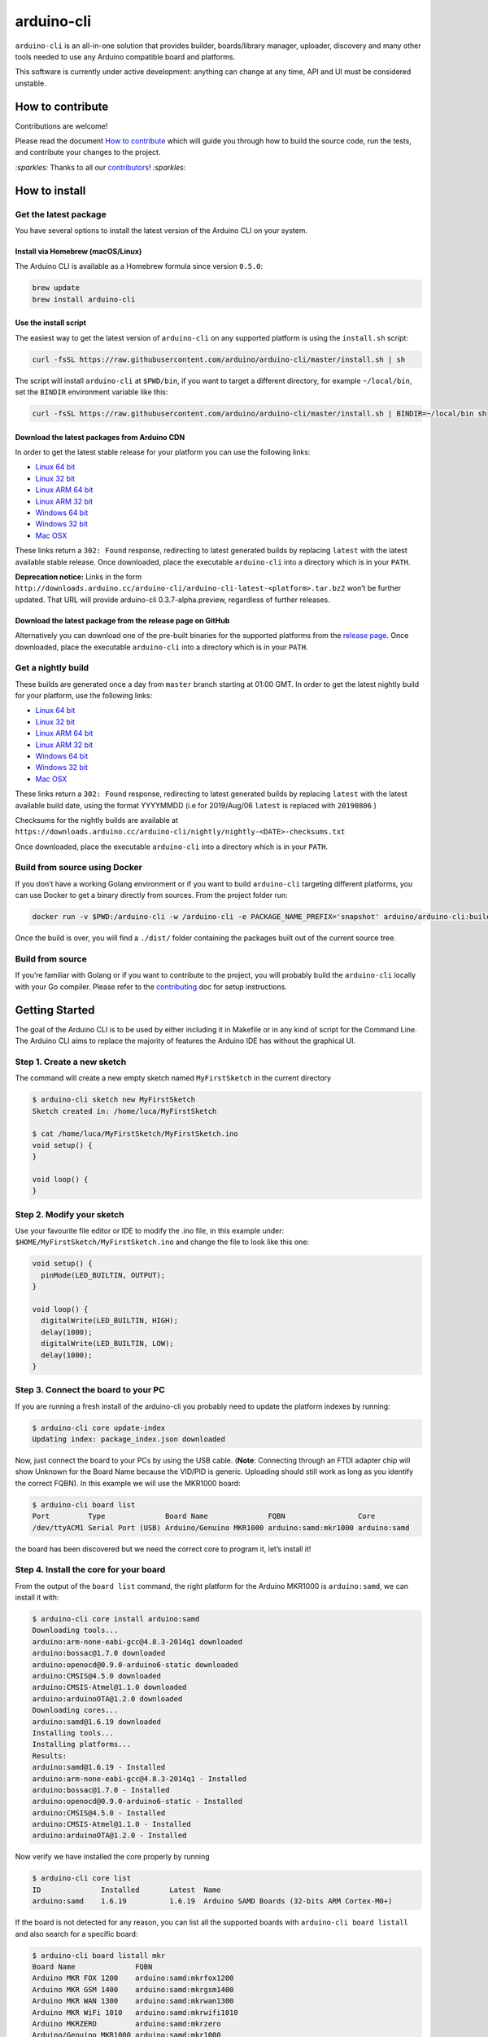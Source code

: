 arduino-cli
===========

|Tests passing| |Nightly build| |codecov|

``arduino-cli`` is an all-in-one solution that provides builder,
boards/library manager, uploader, discovery and many other tools needed
to use any Arduino compatible board and platforms.

This software is currently under active development: anything can change
at any time, API and UI must be considered unstable.

How to contribute
-----------------

Contributions are welcome!

Please read the document `How to contribute <CONTRIBUTING.md>`__ which
will guide you through how to build the source code, run the tests, and
contribute your changes to the project.

`:sparkles:` Thanks to all our `contributors <https://github.com/arduino/arduino-cli/graphs/contributors>`__! `:sparkles:`

How to install
--------------

Get the latest package
~~~~~~~~~~~~~~~~~~~~~~

You have several options to install the latest version of the Arduino
CLI on your system.

Install via Homebrew (macOS/Linux)
^^^^^^^^^^^^^^^^^^^^^^^^^^^^^^^^^^

The Arduino CLI is available as a Homebrew formula since version
``0.5.0``:

.. code:: console

   brew update
   brew install arduino-cli

Use the install script
^^^^^^^^^^^^^^^^^^^^^^

The easiest way to get the latest version of ``arduino-cli`` on any
supported platform is using the ``install.sh`` script:

.. code:: console

   curl -fsSL https://raw.githubusercontent.com/arduino/arduino-cli/master/install.sh | sh

The script will install ``arduino-cli`` at ``$PWD/bin``, if you want to
target a different directory, for example ``~/local/bin``, set the
``BINDIR`` environment variable like this:

.. code:: console

   curl -fsSL https://raw.githubusercontent.com/arduino/arduino-cli/master/install.sh | BINDIR=~/local/bin sh

Download the latest packages from Arduino CDN
^^^^^^^^^^^^^^^^^^^^^^^^^^^^^^^^^^^^^^^^^^^^^

In order to get the latest stable release for your platform you can use
the following links:

-  `Linux 64
   bit <https://downloads.arduino.cc/arduino-cli/arduino-cli_latest_Linux_64bit.tar.gz>`__
-  `Linux 32
   bit <https://downloads.arduino.cc/arduino-cli/arduino-cli_latest_Linux_32bit.tar.gz>`__
-  `Linux ARM 64
   bit <https://downloads.arduino.cc/arduino-cli/arduino-cli_latest_Linux_ARM64.tar.gz>`__
-  `Linux ARM 32
   bit <https://downloads.arduino.cc/arduino-cli/arduino-cli_latest_Linux_ARMv7.tar.gz>`__
-  `Windows 64
   bit <https://downloads.arduino.cc/arduino-cli/arduino-cli_latest_Windows_64bit.zip>`__
-  `Windows 32
   bit <https://downloads.arduino.cc/arduino-cli/arduino-cli_latest_Windows_32bit.zip>`__
-  `Mac
   OSX <https://downloads.arduino.cc/arduino-cli/arduino-cli_latest_macOS_64bit.tar.gz>`__

These links return a ``302: Found`` response, redirecting to latest
generated builds by replacing ``latest`` with the latest available
stable release. Once downloaded, place the executable ``arduino-cli``
into a directory which is in your ``PATH``.

**Deprecation notice:** Links in the form
``http://downloads.arduino.cc/arduino-cli/arduino-cli-latest-<platform>.tar.bz2``
won’t be further updated. That URL will provide arduino-cli
0.3.7-alpha.preview, regardless of further releases.

Download the latest package from the release page on GitHub
^^^^^^^^^^^^^^^^^^^^^^^^^^^^^^^^^^^^^^^^^^^^^^^^^^^^^^^^^^^

Alternatively you can download one of the pre-built binaries for the
supported platforms from the `release
page <https://github.com/arduino/arduino-cli/releases>`__. Once
downloaded, place the executable ``arduino-cli`` into a directory which
is in your ``PATH``.

Get a nightly build
~~~~~~~~~~~~~~~~~~~

These builds are generated once a day from ``master`` branch starting at
01:00 GMT. In order to get the latest nightly build for your platform,
use the following links:

-  `Linux 64
   bit <https://downloads.arduino.cc/arduino-cli/nightly/arduino-cli_nightly-latest_Linux_64bit.tar.gz>`__
-  `Linux 32
   bit <https://downloads.arduino.cc/arduino-cli/nightly/arduino-cli_nightly-latest_Linux_32bit.tar.gz>`__
-  `Linux ARM 64
   bit <https://downloads.arduino.cc/arduino-cli/nightly/arduino-cli_nightly-latest_Linux_ARM64.tar.gz>`__
-  `Linux ARM 32
   bit <https://downloads.arduino.cc/arduino-cli/nightly/arduino-cli_nightly-latest_Linux_ARMv7.tar.gz>`__
-  `Windows 64
   bit <https://downloads.arduino.cc/arduino-cli/nightly/arduino-cli_nightly-latest_Windows_64bit.zip>`__
-  `Windows 32
   bit <https://downloads.arduino.cc/arduino-cli/nightly/arduino-cli_nightly-latest_Windows_32bit.zip>`__
-  `Mac
   OSX <https://downloads.arduino.cc/arduino-cli/nightly/arduino-cli_nightly-latest_macOS_64bit.tar.gz>`__

These links return a ``302: Found`` response, redirecting to latest
generated builds by replacing ``latest`` with the latest available build
date, using the format YYYYMMDD (i.e for 2019/Aug/06 ``latest`` is
replaced with ``20190806`` )

Checksums for the nightly builds are available at
``https://downloads.arduino.cc/arduino-cli/nightly/nightly-<DATE>-checksums.txt``

Once downloaded, place the executable ``arduino-cli`` into a directory
which is in your ``PATH``.

Build from source using Docker
~~~~~~~~~~~~~~~~~~~~~~~~~~~~~~

If you don’t have a working Golang environment or if you want to build
``arduino-cli`` targeting different platforms, you can use Docker to get
a binary directly from sources. From the project folder run:

.. code:: console

   docker run -v $PWD:/arduino-cli -w /arduino-cli -e PACKAGE_NAME_PREFIX='snapshot' arduino/arduino-cli:builder-1 goreleaser --rm-dist --snapshot --skip-publish

Once the build is over, you will find a ``./dist/`` folder containing
the packages built out of the current source tree.

Build from source
~~~~~~~~~~~~~~~~~

If you’re familiar with Golang or if you want to contribute to the
project, you will probably build the ``arduino-cli`` locally with your
Go compiler. Please refer to the `contributing <CONTRIBUTING.md>`__ doc
for setup instructions.

Getting Started
---------------

The goal of the Arduino CLI is to be used by either including it in
Makefile or in any kind of script for the Command Line. The Arduino CLI
aims to replace the majority of features the Arduino IDE has without the
graphical UI.

Step 1. Create a new sketch
~~~~~~~~~~~~~~~~~~~~~~~~~~~

The command will create a new empty sketch named ``MyFirstSketch`` in
the current directory

.. code:: console

   $ arduino-cli sketch new MyFirstSketch
   Sketch created in: /home/luca/MyFirstSketch

   $ cat /home/luca/MyFirstSketch/MyFirstSketch.ino
   void setup() {
   }

   void loop() {
   }

Step 2. Modify your sketch
~~~~~~~~~~~~~~~~~~~~~~~~~~

Use your favourite file editor or IDE to modify the .ino file, in this
example under: ``$HOME/MyFirstSketch/MyFirstSketch.ino`` and change the
file to look like this one:

.. code:: c

   void setup() {
     pinMode(LED_BUILTIN, OUTPUT);
   }

   void loop() {
     digitalWrite(LED_BUILTIN, HIGH);
     delay(1000);
     digitalWrite(LED_BUILTIN, LOW);
     delay(1000);
   }

Step 3. Connect the board to your PC
~~~~~~~~~~~~~~~~~~~~~~~~~~~~~~~~~~~~

If you are running a fresh install of the arduino-cli you probably need
to update the platform indexes by running:

.. code:: console

   $ arduino-cli core update-index
   Updating index: package_index.json downloaded

Now, just connect the board to your PCs by using the USB cable.
(**Note**: Connecting through an FTDI adapter chip will show Unknown for
the Board Name because the VID/PID is generic. Uploading should still
work as long as you identify the correct FQBN). In this example we will
use the MKR1000 board:

.. code:: console

   $ arduino-cli board list
   Port         Type              Board Name              FQBN                 Core
   /dev/ttyACM1 Serial Port (USB) Arduino/Genuino MKR1000 arduino:samd:mkr1000 arduino:samd

the board has been discovered but we need the correct core to program
it, let’s install it!

Step 4. Install the core for your board
~~~~~~~~~~~~~~~~~~~~~~~~~~~~~~~~~~~~~~~

From the output of the ``board list`` command, the right platform for
the Arduino MKR1000 is ``arduino:samd``, we can install it with:

.. code:: console

   $ arduino-cli core install arduino:samd
   Downloading tools...
   arduino:arm-none-eabi-gcc@4.8.3-2014q1 downloaded
   arduino:bossac@1.7.0 downloaded
   arduino:openocd@0.9.0-arduino6-static downloaded
   arduino:CMSIS@4.5.0 downloaded
   arduino:CMSIS-Atmel@1.1.0 downloaded
   arduino:arduinoOTA@1.2.0 downloaded
   Downloading cores...
   arduino:samd@1.6.19 downloaded
   Installing tools...
   Installing platforms...
   Results:
   arduino:samd@1.6.19 - Installed
   arduino:arm-none-eabi-gcc@4.8.3-2014q1 - Installed
   arduino:bossac@1.7.0 - Installed
   arduino:openocd@0.9.0-arduino6-static - Installed
   arduino:CMSIS@4.5.0 - Installed
   arduino:CMSIS-Atmel@1.1.0 - Installed
   arduino:arduinoOTA@1.2.0 - Installed

Now verify we have installed the core properly by running

.. code:: console

   $ arduino-cli core list
   ID              Installed       Latest  Name
   arduino:samd    1.6.19          1.6.19  Arduino SAMD Boards (32-bits ARM Cortex-M0+)

If the board is not detected for any reason, you can list all the
supported boards with ``arduino-cli board listall`` and also search for
a specific board:

.. code:: console

   $ arduino-cli board listall mkr
   Board Name              FQBN
   Arduino MKR FOX 1200    arduino:samd:mkrfox1200
   Arduino MKR GSM 1400    arduino:samd:mkrgsm1400
   Arduino MKR WAN 1300    arduino:samd:mkrwan1300
   Arduino MKR WiFi 1010   arduino:samd:mkrwifi1010
   Arduino MKRZERO         arduino:samd:mkrzero
   Arduino/Genuino MKR1000 arduino:samd:mkr1000

Great! Now we are ready to compile and upload the sketch.

Adding 3rd party cores
^^^^^^^^^^^^^^^^^^^^^^

To use 3rd party core packages, pass a link to the the additional
package index file with the ``--additional-urls`` option to any command
that supports additional cores:

.. code:: console

   $ arduino-cli core update-index --additional-urls http://arduino.esp8266.com/stable/package_esp8266com_index.json
   $
   $ arduino-cli core search esp8266 --additional-urls http://arduino.esp8266.com/stable/package_esp8266com_index.json
   ID              Version Name
   esp8266:esp8266 2.5.2   esp8266

To avoid passing the ``--additional-urls`` option every time you run a
command, you can list the URLs to additional package indexes in the CLI
configuration file. If you don’t have a configuration file yet (it’s the
case of a fresh install) you can create one with the command:

.. code:: console

   $ arduino-cli config init
   Config file PATH: /home/user/.arduino15/arduino-cli.yaml

This will create a configuration file in its default location for the
current operating system and will print the full path to the file.

For example, to add the ESP8266 core, edit the configration file and add
the following:

.. code:: yaml

   board_manager:
     additional_urls:
       - http://arduino.esp8266.com/stable/package_esp8266com_index.json

From now on, commands supporting custom cores will automatically use the
additional URL from the configuration file:

.. code:: console

   $ arduino-cli core update-index
   Updating index: package_index.json downloaded
   Updating index: package_esp8266com_index.json downloaded
   Updating index: package_index.json downloaded

   $ arduino-cli core search esp8266
   ID              Version Name
   esp8266:esp8266 2.5.2   esp8266

Step 5. Compile the sketch
~~~~~~~~~~~~~~~~~~~~~~~~~~

To compile the sketch we have to run the ``compile`` command with the
proper FQBN we just got in the previous command.

.. code:: console

   $ arduino-cli compile --fqbn arduino:samd:mkr1000 MyFirstSketch
   Sketch uses 9600 bytes (3%) of program storage space. Maximum is 262144 bytes.

Step 6. Upload your sketch
~~~~~~~~~~~~~~~~~~~~~~~~~~

We can finally upload the sketch and see our board blinking, we now have
to specify the serial port used by our board other than the FQBN:

.. code:: console

   $ arduino-cli upload -p /dev/ttyACM0 --fqbn arduino:samd:mkr1000 MyFirstSketch
   No new serial port detected.
   Atmel SMART device 0x10010005 found
   Device       : ATSAMD21G18A
   Chip ID      : 10010005
   Version      : v2.0 [Arduino:XYZ] Dec 20 2016 15:36:43
   Address      : 8192
   Pages        : 3968
   Page Size    : 64 bytes
   Total Size   : 248KB
   Planes       : 1
   Lock Regions : 16
   Locked       : none
   Security     : false
   Boot Flash   : true
   BOD          : true
   BOR          : true
   Arduino      : FAST_CHIP_ERASE
   Arduino      : FAST_MULTI_PAGE_WRITE
   Arduino      : CAN_CHECKSUM_MEMORY_BUFFER
   Erase flash
   done in 0.784 seconds

   Write 9856 bytes to flash (154 pages)
   [==============================] 100% (154/154 pages)
   done in 0.069 seconds

   Verify 9856 bytes of flash with checksum.
   Verify successful
   done in 0.009 seconds
   CPU reset.

Step 7. Add libraries
~~~~~~~~~~~~~~~~~~~~~

Now we can try to add a useful library to our sketch. We can at first
look at the name of a library, our favourite one is the wifi101, here
the command to get more info:

.. code:: console

   $ arduino-cli lib search wifi101
   Name: "WiFi101OTA"
     Author:  Arduino
     Maintainer:  Arduino <info@arduino.cc>
     Sentence:  Update sketches to your board over WiFi
     Paragraph:  Requires an SD card and SAMD board
     Website:  http://www.arduino.cc/en/Reference/WiFi101OTA
     Category:  Other
     Architecture:  samd
     Types:  Arduino
     Versions:  [1.0.2, 1.0.0, 1.0.1]
   Name: "WiFi101"
     Author:  Arduino
     Maintainer:  Arduino <info@arduino.cc>
     Sentence:  Network driver for ATMEL WINC1500 module (used on Arduino/Genuino Wifi Shield 101 and MKR1000 boards)
     Paragraph:  This library implements a network driver for devices based on the ATMEL WINC1500 wifi module
     Website:  http://www.arduino.cc/en/Reference/WiFi101
     Category:  Communication
     Architecture:  *
     Types:  Arduino
     Versions:  [0.5.0, 0.6.0, 0.10.0, 0.11.0, 0.11.1, 0.11.2, 0.12.0, 0.15.2, 0.8.0, 0.9.0, 0.12.1, 0.14.1, 0.14.4, 0.14.5, 0.15.1, 0.7.0, 0.14.0, 0.14.2, 0.14.3, 0.9.1, 0.13.0, 0.15.0, 0.5.1]

We are now ready to install it! Please be sure to use the full name of
the lib as specified in the “Name:” section previously seen:

.. code:: console

   $ arduino-cli lib install "WiFi101"
   Downloading libraries...
   WiFi101@0.15.2 downloaded
   Installed WiFi101@0.15.2

Inline Help
-----------

``arduino-cli`` is a container of commands, to see the full list just
run:

.. code:: console

   $ arduino-cli
   Arduino Command Line Interface (arduino-cli).

   Usage:
     arduino-cli [command]

   Examples:
   arduino <command> [flags...]

   Available Commands:
     board         Arduino board commands.
     compile       Compiles Arduino sketches.
     config        Arduino Configuration Commands.
     core          Arduino Core operations.
     help          Help about any command
     lib           Arduino commands about libraries.
     sketch        Arduino CLI Sketch Commands.
     upload        Upload Arduino sketches.
     version       Shows version number of Arduino CLI.
     ....

Each command has his own specific help that can be obtained with the
``help`` command, for example:

.. code:: console

   $ arduino-cli help core
   Arduino Core operations.

   Usage:
     arduino-cli core [command]

   Examples:
   arduino-cli core update-index # to update the package index file.

   Available Commands:
     download     Downloads one or more cores and corresponding tool dependencies.
     install      Installs one or more cores and corresponding tool dependencies.
     list         Shows the list of installed cores.
     update-index Updates the index of cores.

   Flags:
     -h, --help   help for core

   Global Flags:
         --config-file string   The custom config file (if not specified the default one will be used).
         --debug                Enables debug output (super verbose, used to debug the CLI).
         --format string        The output format, can be [text|json]. (default "text")

   Use "arduino-cli core [command] --help" for more information about a command.

FAQ
---

Why the Arduino Uno/Mega/Duemilanove is not detected when I run ``arduino-cli board list``?
~~~~~~~~~~~~~~~~~~~~~~~~~~~~~~~~~~~~~~~~~~~~~~~~~~~~~~~~~~~~~~~~~~~~~~~~~~~~~~~~~~~~~~~~~~~

Because:

-  Your board is a cheaper clone, or
-  It mounts a USB2Serial converter like FT232 or CH320: these chips
   always reports the same USB VID/PID to the operating system, so the
   only thing that we know is that the board mounts that specific
   USB2Serial chip, but we don’t know which board is.

What is the core for the Uno/Mega/Nano/Duemilanove?
~~~~~~~~~~~~~~~~~~~~~~~~~~~~~~~~~~~~~~~~~~~~~~~~~~~

``arduino:avr``

What is the FQBN for …?
~~~~~~~~~~~~~~~~~~~~~~~

-  Arduino UNO: ``arduino:avr:uno``
-  Arduino Mega: ``arduino:avr:mega``
-  Arduino Nano: ``arduino:avr:nano`` or
   ``arduino:avr:nano:cpu=atmega328old`` if you have the old bootloader

How can I find the core/FQBN for a board?
~~~~~~~~~~~~~~~~~~~~~~~~~~~~~~~~~~~~~~~~~

Update the core index to have latest boards informations:

.. code:: console

   $ arduino-cli core update-index
   Updating index: package_index.json downloaded

See:
https://github.com/arduino/arduino-cli#step-4-find-and-install-the-right-core

Further help can be found in `this
comment <https://github.com/arduino/arduino-cli/issues/138#issuecomment-459169051>`__
in `#138 <https://github.com/arduino/arduino-cli/issues/138>`__.

For a deeper understanding of how FQBN works, you should understand
Arduino Hardware specification. You can find more information in this
`arduino/Arduino wiki
page <https://github.com/arduino/Arduino/wiki/Arduino-IDE-1.5-3rd-party-Hardware-specification>`__

Using the gRPC interface
------------------------

The `client_example <./client_example>`__ folder contains a sample
program that shows how to use gRPC interface of the CLI.

.. |Tests passing| image:: https://github.com/Arduino/arduino-cli/workflows/test/badge.svg
   :target: https://github.com/Arduino/arduino-cli/actions?workflow=test
.. |Nightly build| image:: https://github.com/Arduino/arduino-cli/workflows/nightly/badge.svg
   :target: https://github.com/Arduino/arduino-cli/actions?workflow=nightly
.. |codecov| image:: https://codecov.io/gh/arduino/arduino-cli/branch/master/graph/badge.svg
   :target: https://codecov.io/gh/arduino/arduino-cli
